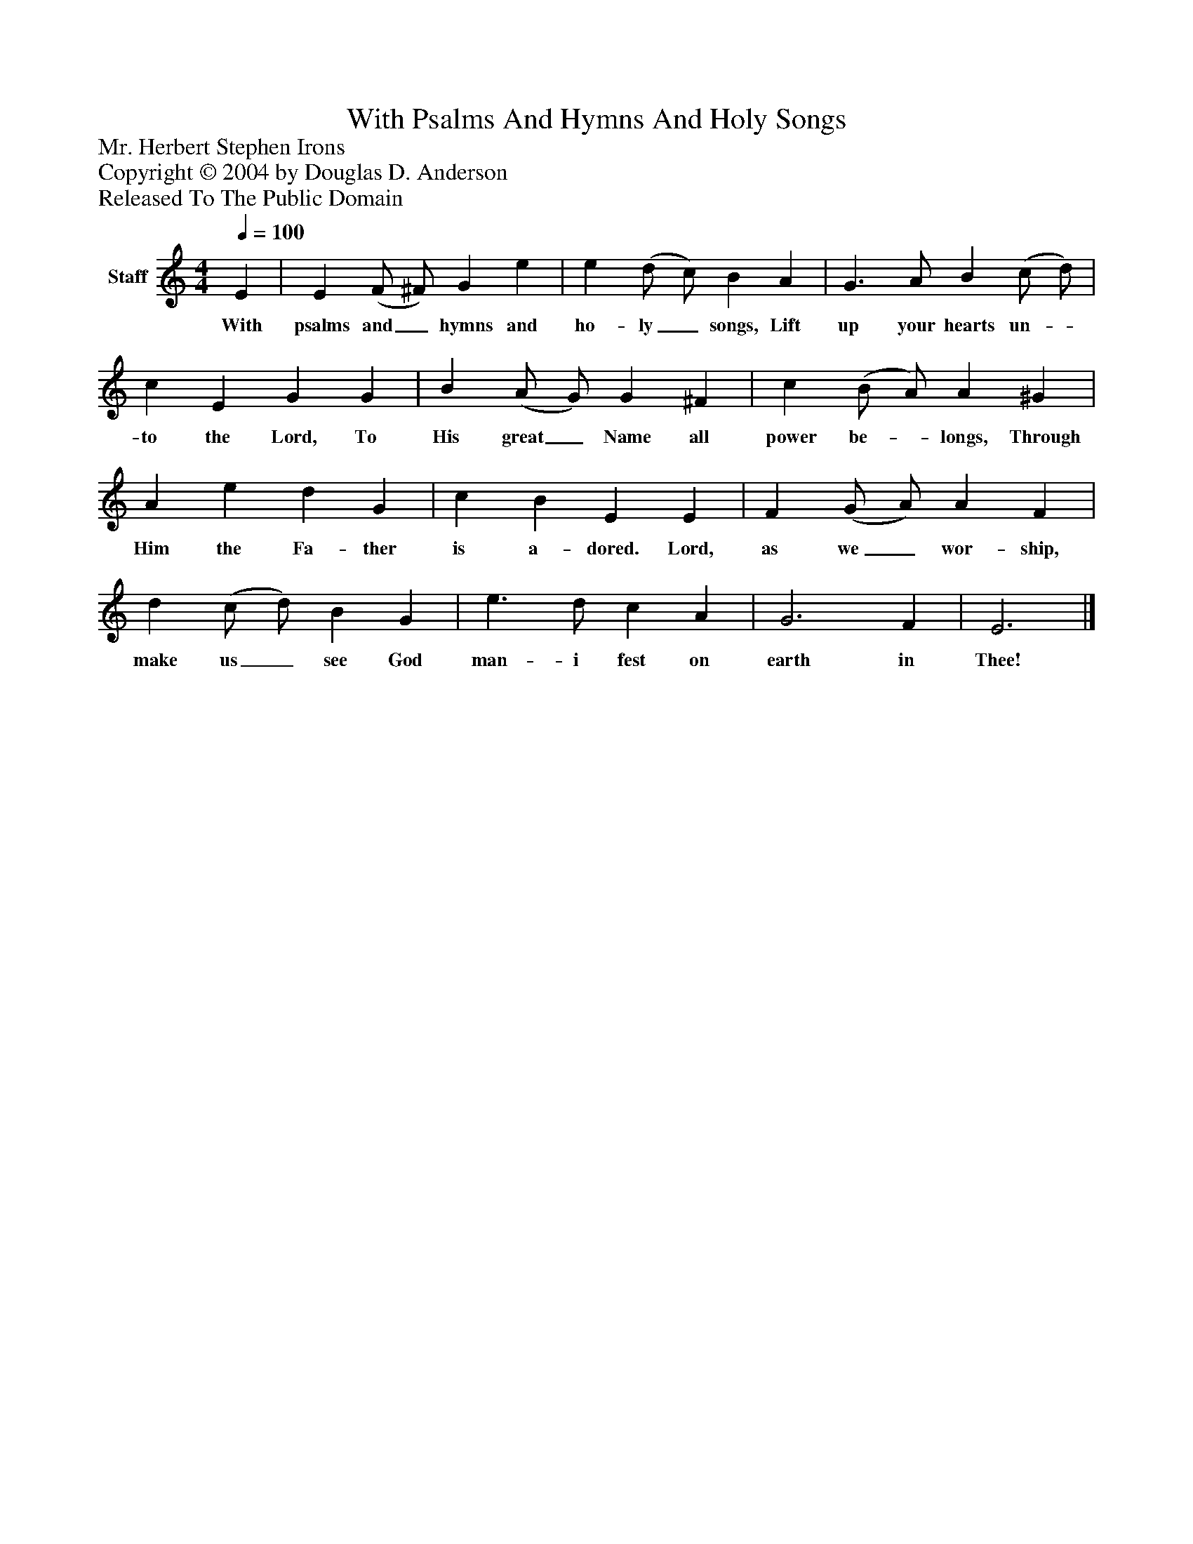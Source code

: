 %%abc-creator mxml2abc 1.4
%%abc-version 2.0
%%continueall true
%%titletrim true
%%titleformat A-1 T C1, Z-1, S-1
X: 0
T: With Psalms And Hymns And Holy Songs
Z: Mr. Herbert Stephen Irons
Z: Copyright © 2004 by Douglas D. Anderson
Z: Released To The Public Domain
L: 1/4
M: 4/4
Q: 1/4=100
V: P1 name="Staff"
%%MIDI program 1 19
K: C
[V: P1]  E | E (F/ ^F/) G e | e (d/ c/) B A | G3/ A/ B (c/ d/) | c E G G | B (A/ G/) G ^F | c (B/ A/) A ^G | A e d G | c B E E | F (G/ A/) A F | d (c/ d/) B G | e3/ d/ c A | G3 F | E3|]
w: With psalms and_ hymns and ho- ly_ songs, Lift up your hearts un-_ to the Lord, To His great_ Name all power be-_ longs, Through Him the Fa- ther is a- dored. Lord, as we_ wor- ship, make us_ see God man- i fest on earth in Thee!

